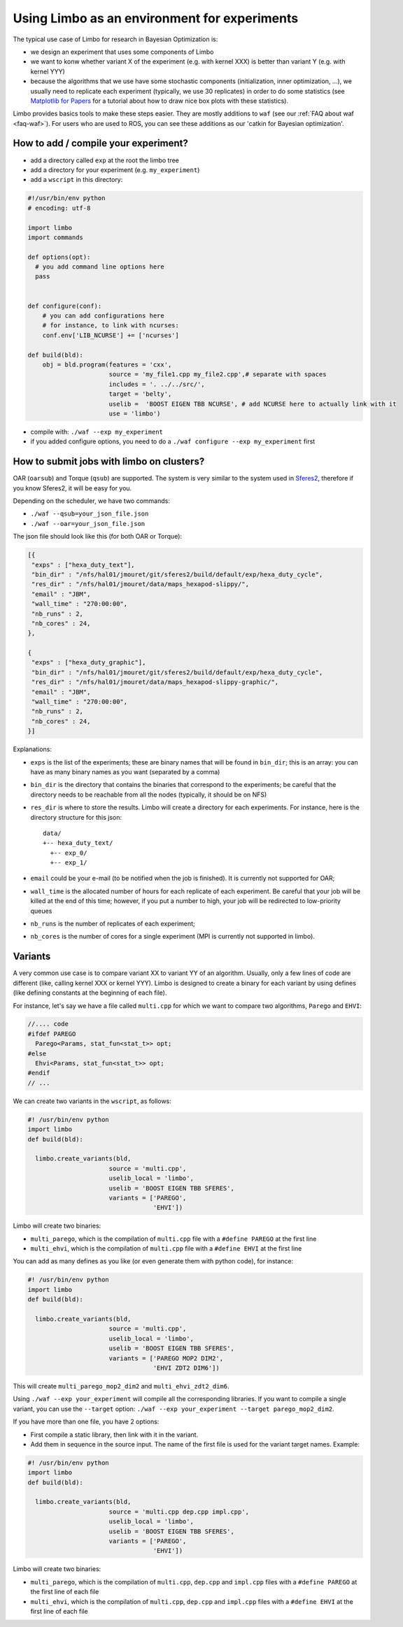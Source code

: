 Using Limbo as an environment for experiments
=============================================

The typical use case of Limbo for research in Bayesian Optimization is:

- we design an experiment that uses some components of Limbo
- we want to konw whether variant X of the experiment (e.g. with kernel XXX) is better than variant Y (e.g. with kernel YYY)
- because the algorithms that we use have some stochastic components (initialization, inner optimization, ...), we usually need to replicate each experiment (typically, we use 30 replicates) in order to do some statistics (see  `Matplotlib for Papers <http://www.github.com/jbmouret/matplotlib_for_papers>`_ for a tutorial about how to draw nice box plots with these statistics).

Limbo provides basics tools to make these steps easier. They are mostly additions to ``waf`` (see our :ref:`FAQ about waf <faq-waf>`). For users who are used to ROS, you can see these additions as our 'catkin for Bayesian optimization'.

How to add / compile your experiment?
-------------------------------------

- add a directory called ``exp`` at the root the limbo tree
- add a directory for your experiment (e.g. ``my_experiment``)
- add a ``wscript`` in this directory:

.. code-block:: python

  #!/usr/bin/env python
  # encoding: utf-8

  import limbo
  import commands

  def options(opt):
    # you add command line options here
    pass


  def configure(conf):
      # you can add configurations here
      # for instance, to link with ncurses:
      conf.env['LIB_NCURSE'] += ['ncurses']

  def build(bld):
      obj = bld.program(features = 'cxx',
                        source = 'my_file1.cpp my_file2.cpp',# separate with spaces
                        includes = '. ../../src/',
                        target = 'belty',
                        uselib =  'BOOST EIGEN TBB NCURSE', # add NCURSE here to actually link with it
                        use = 'limbo')

- compile with: ``./waf --exp my_experiment``
- if you added configure options, you need to do a ``./waf configure --exp my_experiment`` first


How to submit jobs with limbo on clusters?
------------------------------------------

OAR (``oarsub``) and Torque (``qsub``) are supported. The system is very similar to the system used in `Sferes2 <http://github.com/sferes2/sferes2>`_, therefore if you know Sferes2, it will be easy for you.

Depending on the scheduler, we have two commands:

- ``./waf --qsub=your_json_file.json``
- ``./waf --oar=your_json_file.json``

The json file should look like this (for both OAR or Torque):

.. code-block:: javascript

    [{
     "exps" : ["hexa_duty_text"],
     "bin_dir" : "/nfs/hal01/jmouret/git/sferes2/build/default/exp/hexa_duty_cycle",
     "res_dir" : "/nfs/hal01/jmouret/data/maps_hexapod-slippy/",
     "email" : "JBM",
     "wall_time" : "270:00:00",
     "nb_runs" : 2,
     "nb_cores" : 24,
    },

    {
     "exps" : ["hexa_duty_graphic"],
     "bin_dir" : "/nfs/hal01/jmouret/git/sferes2/build/default/exp/hexa_duty_cycle",
     "res_dir" : "/nfs/hal01/jmouret/data/maps_hexapod-slippy-graphic/",
     "email" : "JBM",
     "wall_time" : "270:00:00",
     "nb_runs" : 2,
     "nb_cores" : 24,
    }]

Explanations:

- ``exps`` is the list of the experiments; these are binary names that will be found in ``bin_dir``; this is an array: you can have as many binary names as you want (separated by a comma)
- ``bin_dir`` is the directory that contains the binaries that correspond to the experiments; be careful that the directory needs to be reachable from all the nodes (typically, it should be on NFS)
- ``res_dir`` is where to store the results. Limbo will create a directory for each experiments. For instance, here is the directory structure for this json::

    data/
    +-- hexa_duty_text/
      +-- exp_0/
      +-- exp_1/


- ``email`` could be your e-mail (to be notified when the job is finished). It is currently not supported for OAR;
- ``wall_time`` is the allocated number of hours for each replicate of each experiment. Be careful that your job will be killed at the end of this time; however, if you put a number to high, your job will be redirected to low-priority queues
- ``nb_runs`` is the number of replicates of each experiment;
- ``nb_cores`` is the number of cores for a single experiment (MPI is currently not supported in limbo).

Variants
--------
A very common use case is to compare variant XX to variant YY of an algorithm. Usually, only a few lines of code are different (like, calling kernel XXX or kernel YYY). Limbo is designed to create a binary for each variant by using defines (like defining constants at the beginning of each file).

For instance, let's say we have a file called ``multi.cpp`` for which we want to compare two algorithms, ``Parego`` and ``EHVI``:

.. code-block:: cpp

  //.... code
  #ifdef PAREGO
    Parego<Params, stat_fun<stat_t>> opt;
  #else
    Ehvi<Params, stat_fun<stat_t>> opt;
  #endif
  // ...

We can create two variants in the ``wscript``, as follows:

.. code-block:: python

  #! /usr/bin/env python
  import limbo
  def build(bld):

    limbo.create_variants(bld,
                        source = 'multi.cpp',
                        uselib_local = 'limbo',
                        uselib = 'BOOST EIGEN TBB SFERES',
                        variants = ['PAREGO',
                                    'EHVI'])


Limbo will create two binaries:

- ``multi_parego``, which is the compilation of ``multi.cpp`` file with a ``#define PAREGO`` at the first line
- ``multi_ehvi``, which is the compilation of ``multi.cpp`` file with a ``#define EHVI`` at the first line

You can add as many defines as you like (or even generate them with python code), for instance:


.. code-block:: python

  #! /usr/bin/env python
  import limbo
  def build(bld):

    limbo.create_variants(bld,
                        source = 'multi.cpp',
                        uselib_local = 'limbo',
                        uselib = 'BOOST EIGEN TBB SFERES',
                        variants = ['PAREGO MOP2 DIM2',
                                    'EHVI ZDT2 DIM6'])


This will create ``multi_parego_mop2_dim2`` and ``multi_ehvi_zdt2_dim6``.

Using ``./waf --exp your_experiment`` will compile all the corresponding libraries. If you want to compile a single variant, you can use the ``--target`` option: ``./waf --exp your_experiment --target parego_mop2_dim2``.

If you have more than one file, you have 2 options:

- First compile a static library, then link with it in the variant.
- Add them in sequence in the source input. The name of the first file is used for the variant target names. Example:

.. code-block:: python

  #! /usr/bin/env python
  import limbo
  def build(bld):

    limbo.create_variants(bld,
                        source = 'multi.cpp dep.cpp impl.cpp',
                        uselib_local = 'limbo',
                        uselib = 'BOOST EIGEN TBB SFERES',
                        variants = ['PAREGO',
                                    'EHVI'])

Limbo will create two binaries:

- ``multi_parego``, which is the compilation of ``multi.cpp``, ``dep.cpp`` and ``impl.cpp`` files with a ``#define PAREGO`` at the first line of each file
- ``multi_ehvi``, which is the compilation of ``multi.cpp``, ``dep.cpp`` and ``impl.cpp`` files with a ``#define EHVI`` at the first line of each file
